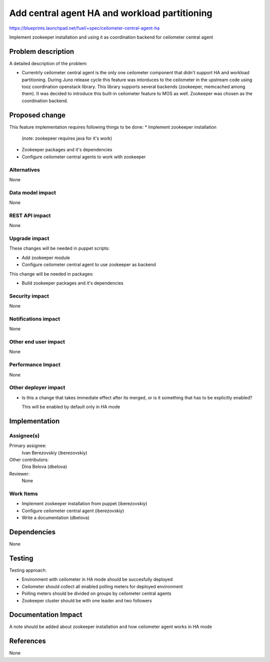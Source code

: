 ..
 This work is licensed under a Creative Commons Attribution 3.0 Unported
 License.

 http://creativecommons.org/licenses/by/3.0/legalcode

==============================================
Add central agent HA and workload partitioning
==============================================

https://blueprints.launchpad.net/fuel/+spec/ceilometer-central-agent-ha

Implement zookeeper installation and using it as coordination backend
for ceilometer central agent

Problem description
===================

A detailed description of the problem:

* Currentrly ceilometer central agent is the only one ceilometer component
  that didn't support HA and workload partitioning. During Juno release
  cycle this feature was intorduces to the ceilometer in the upstream code
  using tooz coordination openstack library. This library supports several
  backends (zookeeper, memcached among them). It was decided to introduce
  this built-in ceilometer feature to MOS as well.
  Zookeeper was chosen as the coordination backend.

Proposed change
===============

This feature implementation requires following things to be done:
* Implement zookeeper installation
  (note: zookepeer requires java for it's work)
* Zookeeper packages and it's dependencies
* Configure ceilometer central agents to work with zookeeper

Alternatives
------------

None

Data model impact
-----------------

None

REST API impact
---------------

None

Upgrade impact
--------------

These changes will be needed in puppet scripts:

* Add zookeeper module

* Configure ceilometer central agent to use zookeeper as backend

This change will be needed in packages:

* Build zookeeper packages and it's dependencies

Security impact
---------------

None

Notifications impact
--------------------

None

Other end user impact
---------------------

None

Performance Impact
------------------

None

Other deployer impact
--------------------

* Is this a change that takes immediate effect after its merged, or is it
  something that has to be explicitly enabled?

  This will be enabled by default only in HA mode

Implementation
==============

Assignee(s)
-----------

Primary assignee:
  Ivan Berezovskiy (iberezovskiy)

Other contributors:
  Dina Belova (dbelova)

Reviewer:
  None

Work Items
----------

* Implement zookeeper installation from puppet (iberezovskiy)

* Configure ceilometer central agent (iberezovskiy)

* Write a documentation (dbelova)

Dependencies
============

None

Testing
=======

Testing approach:

* Environment with ceilometer in HA mode should be succesfully deployed

* Ceilometer should collect all enabled polling meters for deployed
  environment

* Polling meters should be divided on groups by ceilometer central agents

* Zookeeper cluster should be with one leader and two followers

Documentation Impact
====================

A note should be added about zookeeper installation and
how ceilometer agent works in HA mode

References
==========

None
